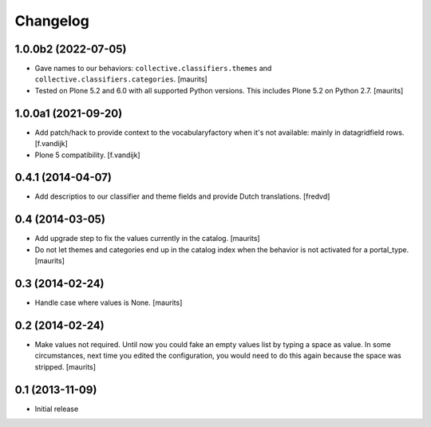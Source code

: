 Changelog
=========

1.0.0b2 (2022-07-05)
--------------------

- Gave names to our behaviors: ``collective.classifiers.themes`` and ``collective.classifiers.categories``.
  [maurits]

- Tested on Plone 5.2 and 6.0 with all supported Python versions.
  This includes Plone 5.2 on Python 2.7.
  [maurits]


1.0.0a1 (2021-09-20)
--------------------

- Add patch/hack to provide context to the vocabularyfactory when it's not available: mainly in datagridfield rows. [f.vandijk]

- Plone 5 compatibility. [f.vandijk]


0.4.1 (2014-04-07)
------------------

- Add descriptios to our classifier and theme fields and provide Dutch
  translations.
  [fredvd]


0.4 (2014-03-05)
----------------

- Add upgrade step to fix the values currently in the catalog.
  [maurits]

- Do not let themes and categories end up in the catalog index when
  the behavior is not activated for a portal_type.
  [maurits]


0.3 (2014-02-24)
----------------

- Handle case where values is None.
  [maurits]


0.2 (2014-02-24)
----------------

- Make values not required.  Until now you could fake an empty values
  list by typing a space as value.  In some circumstances, next time
  you edited the configuration, you would need to do this again
  because the space was stripped.
  [maurits]


0.1 (2013-11-09)
----------------

- Initial release
